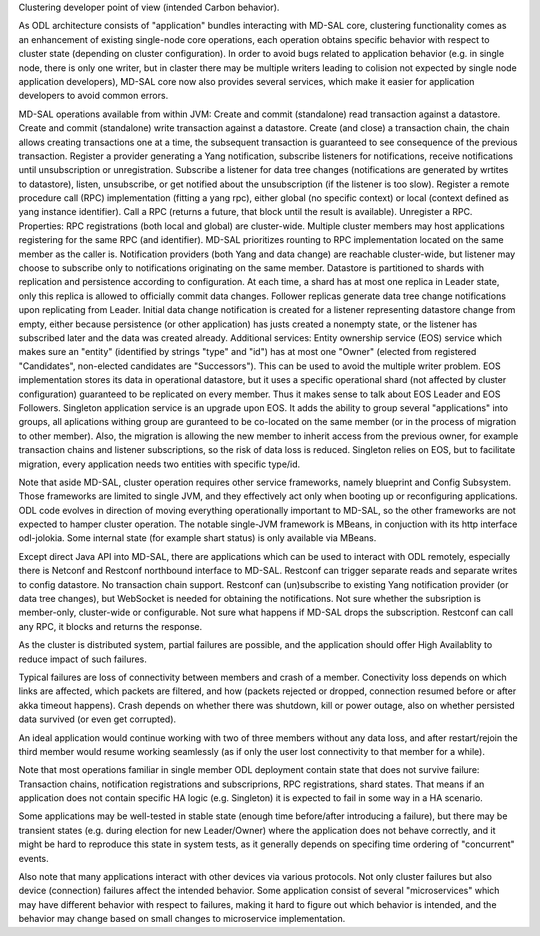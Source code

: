 
Clustering developer point of view (intended Carbon behavior).

As ODL architecture consists of "application" bundles interacting with MD-SAL core,
clustering functionality comes as an enhancement of existing single-node core operations,
each operation obtains specific behavior with respect to cluster state
(depending on cluster configuration). In order to avoid bugs related to application behavior
(e.g. in single node, there is only one writer, but in claster there may be multiple writers
leading to colision not expected by single node application developers),
MD-SAL core now also provides several services,
which make it easier for application developers to avoid common errors.

MD-SAL operations available from within JVM:
Create and commit (standalone) read transaction against a datastore.
Create and commit (standalone) write transaction against a datastore.
Create (and close) a transaction chain, the chain allows creating transactions one at a time,
the subsequent transaction is guaranteed to see consequence of the previous transaction.
Register a provider generating a Yang notification, subscribe listeners for notifications,
receive notifications until unsubscription or unregistration.
Subscribe a listener for data tree changes (notifications are generated by wrtites to datastore),
listen, unsubscribe, or get notified about the unsubscription (if the listener is too slow).
Register a remote procedure call (RPC) implementation (fitting a yang rpc),
either global (no specific context) or local (context defined as yang instance identifier).
Call a RPC (returns a future, that block until the result is available). Unregister a RPC.
Properties:
RPC registrations (both local and global) are cluster-wide. Multiple cluster members
may host applications registering for the same RPC (and identifier).
MD-SAL prioritizes rounting to RPC implementation located on the same member as the caller is.
Notification providers (both Yang and data change) are reachable cluster-wide,
but listener may choose to subscribe only to notifications originating on the same member.
Datastore is partitioned to shards with replication and persistence according to configuration.
At each time, a shard has at most one replica in Leader state, only this replica
is allowed to officially commit data changes. Follower replicas generate
data tree change notifications upon replicating from Leader.
Initial data change notification is created for a listener representing
datastore change from empty, either because persistence (or other application)
has justs created a nonempty state, or the listener has subscribed later
and the data was created already.
Additional services:
Entity ownership service (EOS) service which makes sure an "entity"
(identified by strings "type" and "id") has at most one "Owner"
(elected from registered "Candidates", non-elected candidates are "Successors").
This can be used to avoid the multiple writer problem. EOS implementation
stores its data in operational datastore, but it uses a specific operational shard
(not affected by cluster configuration) guaranteed to be replicated on every member.
Thus it makes sense to talk about EOS Leader and EOS Followers.
Singleton application service is an upgrade upon EOS. It adds the ability to group several
"applications" into groups, all aplications withing group are guranteed
to be co-located on the same member (or in the process of migration to other member).
Also, the migration is allowing the new member to inherit access from the previous owner,
for example transaction chains and listener subscriptions, so the risk of data loss is reduced.
Singleton relies on EOS, but to facilitate migration, every application needs two entities
with specific type/id.

Note that aside MD-SAL, cluster operation requires other service frameworks,
namely blueprint and Config Subsystem. Those frameworks are limited to single JVM,
and they effectively act only when booting up or reconfiguring applications.
ODL code evolves in direction of moving everything operationally important to MD-SAL,
so the other frameworks are not expected to hamper cluster operation.
The notable single-JVM framework is MBeans, in conjuction with its http interface odl-jolokia.
Some internal state (for example shart status) is only available via MBeans.

Except direct Java API into MD-SAL, there are applications which can be used to interact
with ODL remotely, especially there is Netconf and Restconf northbound interface to MD-SAL.
Restconf can trigger separate reads and separate writes to config datastore.
No transaction chain support. Restconf can (un)subscribe to existing Yang notification provider
(or data tree changes), but WebSocket is needed for obtaining the notifications.
Not sure whether the subsription is member-only, cluster-wide or configurable.
Not sure what happens if MD-SAL drops the subscription.
Restconf can call any RPC, it blocks and returns the response.

As the cluster is distributed system, partial failures are possible, and the application
should offer High Availablity to reduce impact of such failures.

Typical failures are loss of connectivity between members and crash of a member.
Conectivity loss depends on which links are affected, which packets are filtered, and how
(packets rejected or dropped, connection resumed before or after akka timeout happens).
Crash depends on whether there was shutdown, kill or power outage,
also on whether persisted data survived (or even get corrupted).

An ideal application would continue working with two of three members without any data loss,
and after restart/rejoin the third member would resume working seamlessly
(as if only the user lost connectivity to that member for a while).

Note that most operations familiar in single member ODL deployment
contain state that does not survive failure:
Transaction chains, notification registrations and subscriprions, RPC registrations, shard states.
That means if an application does not contain specific HA logic (e.g. Singleton)
it is expected to fail in some way in a HA scenario.

Some applications may be well-tested in stable state
(enough time before/after introducing a failure), but there may be transient states
(e.g. during election for new Leader/Owner) where the application does not behave correctly,
and it might be hard to reproduce this state in system tests, as it generally depends
on specifing time ordering of "concurrent" events.

Also note that many applications interact with other devices via various protocols.
Not only cluster failures but also device (connection) failures affect the intended behavior.
Some application consist of several "microservices" which may have different behavior
with respect to failures, making it hard to figure out which behavior is intended,
and the behavior may change based on small changes to microservice implementation.
